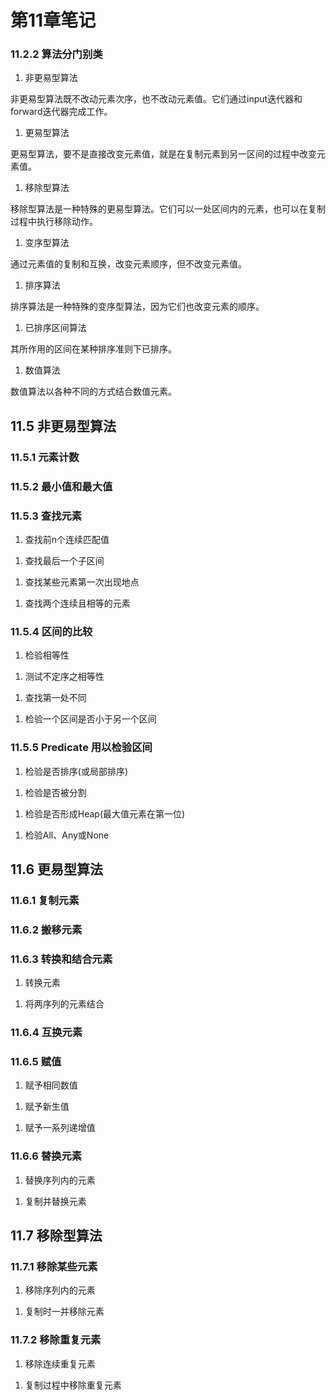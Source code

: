 * 第11章笔记
*** 11.2.2 算法分门别类
[[/home/king/.emacs.img/8728UwF.png]]



1. 非更易型算法
非更易型算法既不改动元素次序，也不改动元素值。它们通过input迭代器和forward迭代器完成工作。
[[/home/king/.emacs.img/15070ogt.png]]

[[/home/king/.emacs.img/150701qz.png]]


2. 更易型算法
更易型算法，要不是直接改变元素值，就是在复制元素到另一区间的过程中改变元素值。


[[/home/king/.emacs.img/15070n0C.png]]


3. 移除型算法
移除型算法是一种特殊的更易型算法。它们可以一处区间内的元素，也可以在复制过程中执行移除动作。
[[/home/king/.emacs.img/15070BJP.png]]


4. 变序型算法
通过元素值的复制和互换，改变元素顺序，但不改变元素值。
[[/home/king/.emacs.img/15070OTV.png]]

5. 排序算法
排序算法是一种特殊的变序型算法，因为它们也改变元素的顺序。
[[/home/king/.emacs.img/15070bdb.png]]

[[/home/king/.emacs.img/15070onh.png]]


6. 已排序区间算法
其所作用的区间在某种排序准则下已排序。
[[/home/king/.emacs.img/150701xn.png]]


7. 数值算法
数值算法以各种不同的方式结合数值元素。
[[/home/king/.emacs.img/15070C8t.png]]



** 11.5 非更易型算法
*** 11.5.1 元素计数
[[/home/king/.emacs.img/6067HlO.png]]


*** 11.5.2 最小值和最大值
[[/home/king/.emacs.img/6067UvU.png]]
[[/home/king/.emacs.img/6067h5a.png]]


*** 11.5.3 查找元素
[[/home/king/.emacs.img/6067uDh.png]]


2. 查找前n个连续匹配值
[[/home/king/.emacs.img/60677Nn.png]]


3. 查找最后一个子区间
[[/home/king/.emacs.img/204963bM.png]]


3. 查找某些元素第一次出现地点
[[/home/king/.emacs.img/20496EmS.png]]
[[/home/king/.emacs.img/20496RwY.png]]


4. 查找两个连续且相等的元素
[[/home/king/.emacs.img/20496e6e.png]]
[[/home/king/.emacs.img/20496rEl.png]]



*** 11.5.4 区间的比较
1. 检验相等性
[[/home/king/.emacs.img/20496FZx.png]]


2. 测试不定序之相等性
[[/home/king/.emacs.img/20496EtG.png]]


3. 查找第一处不同
[[/home/king/.emacs.img/20496R3M.png]]


4. 检验一个区间是否小于另一个区间
[[/home/king/.emacs.img/20496rLZ.png]]


*** 11.5.5 Predicate 用以检验区间
1. 检验是否排序(或局部排序)

[[/home/king/.emacs.img/23955WUd.png]]
[[/home/king/.emacs.img/23955jej.png]]


2. 检验是否被分割
[[/home/king/.emacs.img/23955wop.png]]
[[/home/king/.emacs.img/23955K91.png]]


3. 检验是否形成Heap(最大值元素在第一位)
[[/home/king/.emacs.img/239558GF.png]]

4. 检验All、Any或None
[[/home/king/.emacs.img/23955WbR.png]]



** 11.6 更易型算法

*** 11.6.1 复制元素
    [[/home/king/.emacs.img/23955XOw.png]]
[[/home/king/.emacs.img/23955kY2.png]]




*** 11.6.2 搬移元素
[[/home/king/.emacs.img/23955WiF.png]]

*** 11.6.3 转换和结合元素
1. 转换元素
[[/home/king/.emacs.img/23955jsL.png]]

2. 将两序列的元素结合
[[/home/king/.emacs.img/23955w2R.png]]
[[/home/king/.emacs.img/239559AY.png]]

*** 11.6.4 互换元素
[[/home/king/.emacs.img/23955KLe.png]]


*** 11.6.5 赋值
1. 赋予相同数值
[[/home/king/.emacs.img/23955kfq.png]]


2. 赋予新生值
[[/home/king/.emacs.img/23955xpw.png]]
[[/home/king/.emacs.img/23955-z2.png]]

2. 赋予一系列递增值
[[/home/king/.emacs.img/23955w9F.png]]

*** 11.6.6 替换元素
1. 替换序列内的元素
[[/home/king/.emacs.img/239559HM.png]]
[[/home/king/.emacs.img/23955KSS.png]]


2. 复制并替换元素
[[/home/king/.emacs.img/23955kme.png]]


** 11.7 移除型算法

*** 11.7.1 移除某些元素
1. 移除序列内的元素
[[/home/king/.emacs.img/154490Rs.png]]


2. 复制时一并移除元素
[[/home/king/.emacs.img/15449AwH.png]]


*** 11.7.2 移除重复元素
1. 移除连续重复元素
[[/home/king/.emacs.img/15449N6N.png]]
[[/home/king/.emacs.img/15449aEU.png]]

2. 复制过程中移除重复元素
[[/home/king/.emacs.img/15449nOa.png]]
[[/home/king/.emacs.img/154490Yg.png]]

